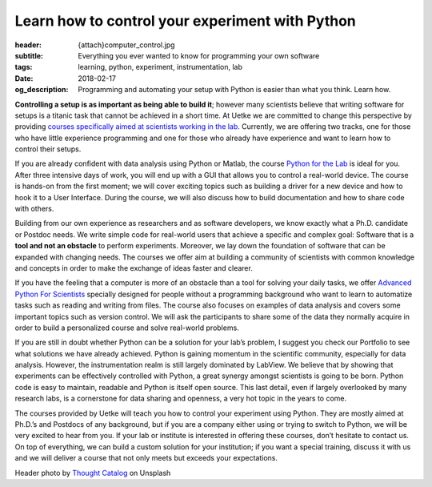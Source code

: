 Learn how to control your experiment with Python
================================================

:header: {attach}computer_control.jpg
:subtitle: Everything you ever wanted to know for programming your own software
:tags: learning, python, experiment, instrumentation, lab
:date: 2018-02-17
:og_description: Programming and automating your setup with Python is easier than what you think. Learn how.


**Controlling a setup is as important as being able to build it**; however many scientists believe that writing software for setups is a titanic task that cannot be achieved in a short time. At Uetke we are committed to change this perspective by providing `courses specifically aimed at scientists working in the lab </courses>`_. Currently, we are offering two tracks, one for those who have little experience programming and one for those who already have experience and want to learn how to control their setups.

If you are already confident with data analysis using Python or Matlab, the course `Python for the Lab </courses/pythonlab/>`_ is ideal for you. After three intensive days of work, you will end up with a GUI that allows you to control a real-world device. The course is hands-on from the first moment; we will cover exciting topics such as building a driver for a new device and how to hook it to a User Interface. During the course, we will also discuss how to build documentation and how to share code with others.

Building from our own experience as researchers and as software developers, we know exactly what a Ph.D. candidate or Postdoc needs. We write simple code for real-world users that achieve a specific and complex goal: Software that is a **tool and not an obstacle** to perform experiments. Moreover, we lay down the foundation of software that can be expanded with changing needs. The courses we offer aim at building a community of scientists with common knowledge and concepts in order to make the exchange of ideas faster and clearer.

If you have the feeling that a computer is more of an obstacle than a tool for solving your daily tasks, we offer `Advanced Python For Scientists </courses/advanced/>`_ specially designed for people without a programming background who want to learn to automatize tasks such as reading and writing from files. The course also focuses on examples of data analysis and covers some important topics such as version control. We will ask the participants to share some of the data they normally acquire in order to build a personalized course and solve real-world problems.

If you are still in doubt whether Python can be a solution for your lab’s problem, I suggest you check our Portfolio to see what solutions we have already achieved. Python is gaining momentum in the scientific community, especially for data analysis. However, the instrumentation realm is still largely dominated by LabView. We believe that by showing that experiments can be effectively controlled with Python, a great synergy amongst scientists is going to be born. Python code is easy to maintain, readable and Python is itself open source. This last detail, even if largely overlooked by many research labs, is a cornerstone for data sharing and openness, a very hot topic in the years to come.

The courses provided by Uetke will teach you how to control your experiment using Python. They are mostly aimed at Ph.D.’s and Postdocs of any background, but if you are a company either using or trying to switch to Python, we will be very excited to hear from you. If your lab or institute is interested in offering these courses, don’t hesitate to contact us. On top of everything, we can build a custom solution for your institution; if you want a special training, discuss it with us and we will deliver a course that not only meets but exceeds your expectations.

Header photo by `Thought Catalog <https://unsplash.com/photos/505eectW54k?utm_source=unsplash&utm_medium=referral&utm_content=creditCopyText>`_ on Unsplash